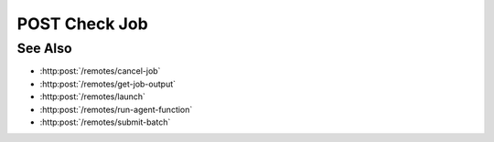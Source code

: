 POST Check Job
==============

.. http:post:: /remotes/checkjob

  Uses an existing remote session to query the status of submitted SLURM job on a cluster.
  The session must have been created successfully using :http:post:`/remotes`.

  :<json string sid: Unique remote session identifier.
  :<json string jid: Job ID.

  :status 200: The response contains the command, its output and possible errors.
  :status 400: The request failed due to invalid parameters or a Slycat agent issue.

  :responseheader Content-Type: application/json
  :responseheader X-Slycat-Message: For errors, contains a human-readable description of the problem.

  :>json int jid: Job ID.
  :>json string status: Status for the queried job.
  :>json string errors: Error information, if any.

  The following status are reported: PENDING, RUNNING, COMPLETING, COMPLETED and CANCELLED.

  **Sample Request**

  .. sourcecode:: http

    POST /remotes/checkjob

    {
      sid: "505d0e463d5ed4a32bb6b0fe9a000d36",
      jid: 123456
    }

  **Sample Response**

  .. sourcecode:: http

    {
      "jid": 123456,
      "status": "PENDING",
      "errors": ""
    }

See Also
--------

* :http:post:`/remotes/cancel-job`
* :http:post:`/remotes/get-job-output`
* :http:post:`/remotes/launch`
* :http:post:`/remotes/run-agent-function`
* :http:post:`/remotes/submit-batch`
